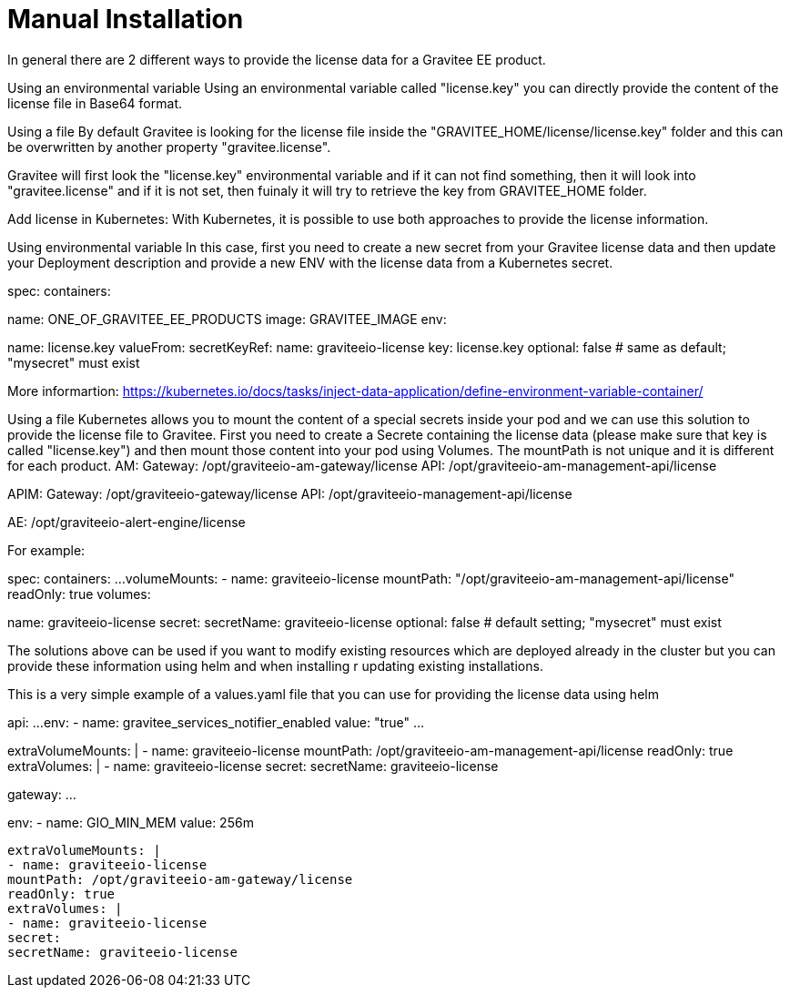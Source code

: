 = Manual Installation
:page-sidebar: ee_sidebar
:page-permalink: ee/installguide_manual.html
:page-folder: ee/installation-guide
:page-description: Gravitee Enterprise Edition - Installation - Manual
:page-keywords: Gravitee, API Platform, Enterprise Edition, documentation, manual, guide, reference, api











In general there are 2 different ways to provide the license data for a Gravitee EE product.

Using an environmental variable
Using an environmental variable called "license.key" you can directly provide the content of the license file in Base64 format.

Using a file
By default Gravitee is looking for the license file inside the "GRAVITEE_HOME/license/license.key" folder and this can be overwritten by another property "gravitee.license".

Gravitee will first look the "license.key" environmental variable and if it can not find something, then it will look into "gravitee.license" and if it is not set, then fuinaly it will try to retrieve the key from GRAVITEE_HOME folder.

Add license in Kubernetes:
With Kubernetes, it is possible to use both approaches to provide the license information.

Using environmental variable
In this case, first you need to create a new secret from your Gravitee license data and then update your Deployment description and provide a new ENV with the license data from a Kubernetes secret.

spec:
containers:

name: ONE_OF_GRAVITEE_EE_PRODUCTS
image: GRAVITEE_IMAGE
env:

name: license.key
valueFrom:
secretKeyRef:
name: graviteeio-license
key: license.key
optional: false # same as default; "mysecret" must exist

More informartion:
https://kubernetes.io/docs/tasks/inject-data-application/define-environment-variable-container/

Using a file
Kubernetes allows you to mount the content of a special secrets inside your pod and we can use this solution to provide the license file to Gravitee.
First you need to create a Secrete containing the license data (please make sure that key is called "license.key") and then mount those content into your pod using Volumes. The mountPath is not unique and it is different for each product.
AM:
Gateway: /opt/graviteeio-am-gateway/license
API: /opt/graviteeio-am-management-api/license

APIM:
Gateway: /opt/graviteeio-gateway/license
API: /opt/graviteeio-management-api/license

AE:
/opt/graviteeio-alert-engine/license

For example:

spec:
containers:
...
volumeMounts:
- name: graviteeio-license
mountPath: "/opt/graviteeio-am-management-api/license"
readOnly: true
volumes:

name: graviteeio-license
secret:
secretName: graviteeio-license
optional: false # default setting; "mysecret" must exist

The solutions above can be used if you want to modify existing resources which are deployed already in the cluster but you can provide these information using helm and when installing r updating existing installations.

This is a very simple example of a values.yaml file that you can use for providing the license data using helm

api:
...
env:
- name: gravitee_services_notifier_enabled
value: "true"
...

extraVolumeMounts: |
- name: graviteeio-license
mountPath: /opt/graviteeio-am-management-api/license
readOnly: true
extraVolumes: |
- name: graviteeio-license
secret:
secretName: graviteeio-license

gateway:
...

env:
- name: GIO_MIN_MEM
value: 256m
.....
extraVolumeMounts: |
- name: graviteeio-license
mountPath: /opt/graviteeio-am-gateway/license
readOnly: true
extraVolumes: |
- name: graviteeio-license
secret:
secretName: graviteeio-license
